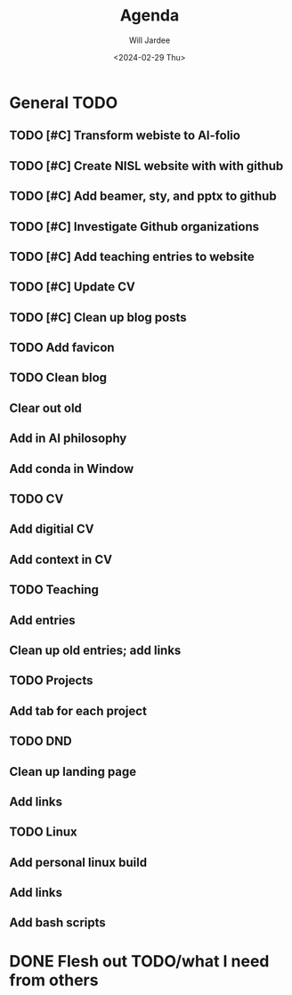 #+Title: Agenda
#+Date: <2024-02-29 Thu>
#+Author: Will Jardee

* General TODO
** TODO [#C] Transform webiste to Al-folio
** TODO [#C] Create NISL website with with github
** TODO [#C] Add beamer, sty, and pptx to github
** TODO [#C] Investigate Github organizations
** TODO [#C] Add teaching entries to website
** TODO [#C] Update CV
** TODO [#C] Clean up blog posts
** TODO Add favicon
** TODO Clean blog
** Clear out old
** Add in AI philosophy
** Add conda in Window
** TODO CV
** Add digitial CV
** Add context in CV
** TODO Teaching
** Add entries
** Clean up old entries; add links
** TODO Projects
** Add tab for each project
** TODO DND
** Clean up landing page
** Add links
** TODO Linux
** Add personal linux build
** Add links
** Add bash scripts

* DONE Flesh out TODO/what I need from others
